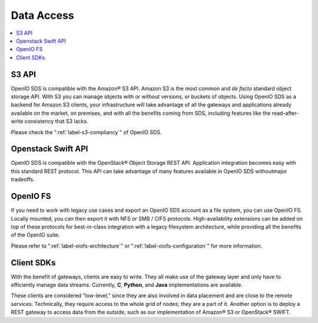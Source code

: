 ===========
Data Access
===========

.. image:: ../../../images/openio-arch-access-gateway-scalability.png
   :width: 600 px

.. contents::
   :depth: 1
   :local:

S3 API
++++++
OpenIO SDS is compatible with the Amazon® S3 API. Amazon S3 is the most common
and *de facto* standard object storage API. With S3 you can manage
objects with or without versions, or buckets of objects. Using OpenIO SDS as a
backend for Amazon S3 clients, your infrastructure will take advantage of all
the gateways and applications already available on the market, on premises,
and with all the benefits coming from SDS, including features like the
read-after-write consistency that S3 lacks.

Please check the ":ref:`label-s3-compliancy`" of OpenIO SDS.

Openstack Swift API
+++++++++++++++++++
OpenIO SDS is compatible with the OpenStack® Object Storage REST API.
Application integration becomes easy with this standard REST protocol. This API
can take advantage of many features available in OpenIO SDS withoutmajor
tradeoffs.

OpenIO FS
+++++++++
If you need to work with legacy use cases and export an OpenIO SDS account as a file system, you can use OpenIO FS. Locally mounted, you can then export it with NFS or SMB / CIFS protocols. High-availability extensions can be added on top of these protocols for best-in-class integration with a legacy filesystem architecture, while providing all the benefits of the OpenIO suite.

Please refer to ":ref:`label-oiofs-architecture`" or ":ref:`label-oiofs-configuration`"
for more information.

Client SDKs
+++++++++++
With the benefit of gateways, clients are easy to write. They all make use of
the gateway layer and only have to efficiently manage data streams. Currently, 
**C**, **Python**, and **Java** implementations are available.

These clients are considered “low-level,” since they are also involved in data
placement and are close to the remote services. Technically, they require
access to the whole grid of nodes; they are a part of it. Another option is to
deploy a REST gateway to access data from the outside, such as our
implementation of Amazon® S3 or OpenStack® SWIFT.
